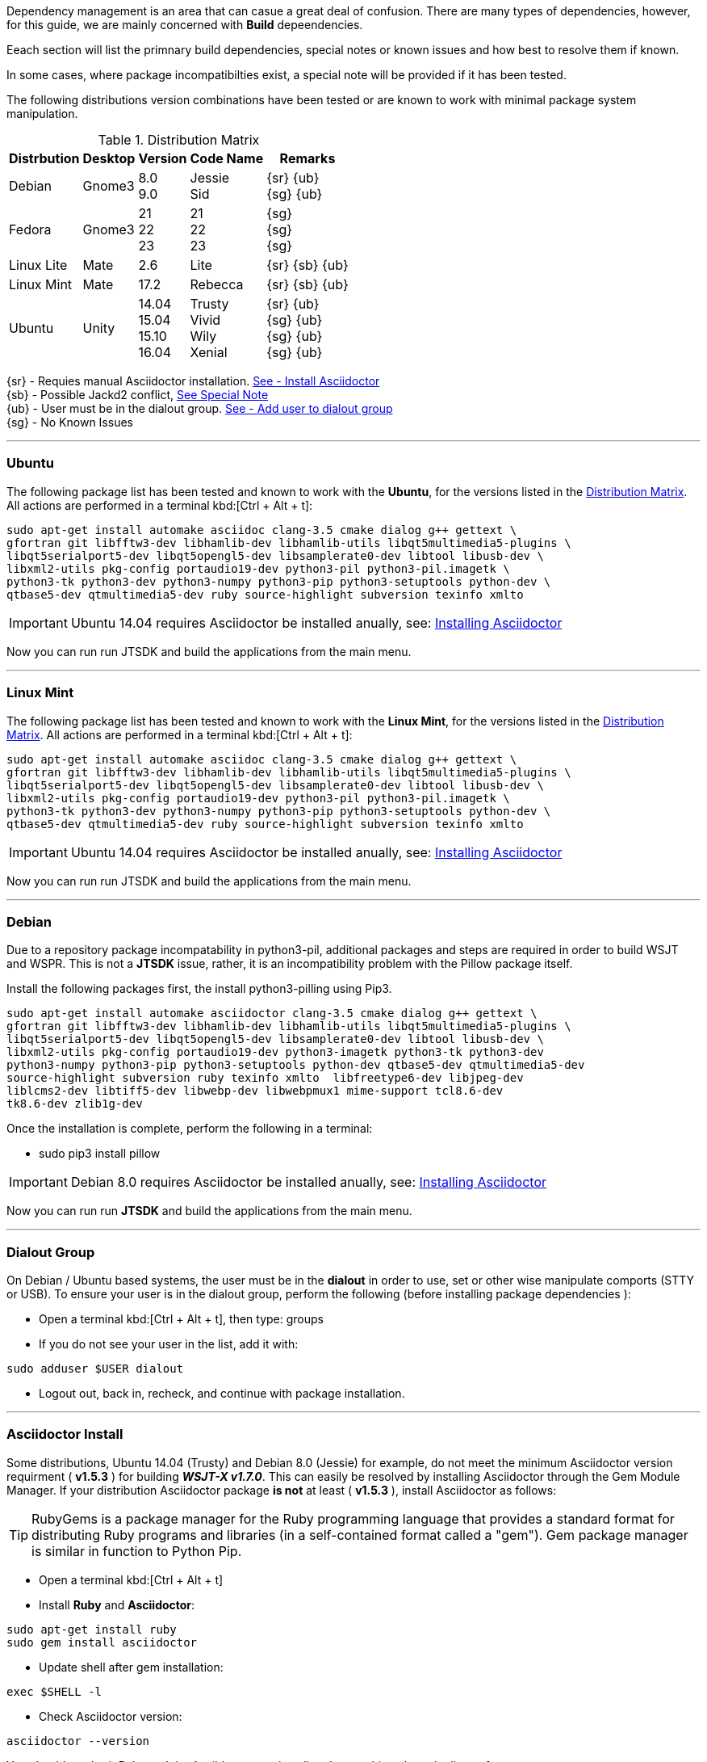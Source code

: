 Dependency management is an area that can casue a great deal of confusion. There
are many types of dependencies, however, for this guide, we are mainly concerned
with *Build* depeendencies.

Eeach section will list the primnary build dependencies, special notes or known
issues and how best to resolve them if known.

In some cases, where package incompatibilties exist, a special note will be
provided if it has been tested. 

The following distributions version combinations have been tested or are known to
work with minimal package system manipulation.

[[LINUX_DISTRO_MATRIX]]
.Distribution Matrix
[cols="1,^1,^1,^1,^1", options="header, autowidth"]
|===
|Distrbution|Desktop|Version|Code Name|Remarks

|Debian
|Gnome3
|8.0 +
9.0
|Jessie +
Sid
|
{sr} {ub} +
{sg} {ub}

|Fedora
|Gnome3
|21 +
22 +
23 +
|21 +
22 +
23 +
|{sg} +
{sg} +
{sg}

|Linux Lite
|Mate
|2.6
|Lite
|
{sr} {sb} {ub}

|Linux Mint
|Mate
|17.2
|Rebecca
|
{sr} {sb} {ub}

|Ubuntu
|Unity
|
14.04 +
15.04 +
15.10 +
16.04
|
Trusty +
Vivid +
Wily +
Xenial
|
{sr} {ub} +
{sg} {ub} +
{sg} {ub} +
{sg} {ub}
|===

{sr} - Requies manual Asciidoctor installation. <<ASCIIDOCTOR_INSTALL,See - Install Asciidoctor>> +
{sb} - Possible Jackd2 conflict, <<JACKD2_NOTE,See Special Note>> +
{ub} - User must be in the dialout group. <<DIAOUT_GROUP,See - Add user to dialout group>> +
{sg} - No Known Issues

'''

=== Ubuntu
The following package list has been tested and known to work with the *Ubuntu*,
for the versions listed in the <<LINUX_DISTRO_MATRIX,Distribution Matrix>>.
All actions are performed in a terminal kbd:[Ctrl + Alt + t]:

-----
sudo apt-get install automake asciidoc clang-3.5 cmake dialog g++ gettext \
gfortran git libfftw3-dev libhamlib-dev libhamlib-utils libqt5multimedia5-plugins \
libqt5serialport5-dev libqt5opengl5-dev libsamplerate0-dev libtool libusb-dev \
libxml2-utils pkg-config portaudio19-dev python3-pil python3-pil.imagetk \
python3-tk python3-dev python3-numpy python3-pip python3-setuptools python-dev \
qtbase5-dev qtmultimedia5-dev ruby source-highlight subversion texinfo xmlto
-----

[[UBUNTU_SPRCIAL_INSTRUCTIONS]]
[IMPORTANT]
====
Ubuntu 14.04 requires Asciidoctor be installed anually, see:
<<ASCIIDOCTOR_INSTALL, Installing Asciidoctor>>
====

Now you can run run JTSDK and build the applications from the main menu.

'''

=== Linux Mint

The following package list has been tested and known to work with the
*Linux Mint*, for the versions listed in the <<LINUX_DISTRO_MATRIX,Distribution Matrix>>.
All actions are performed in a terminal kbd:[Ctrl + Alt + t]:

-----
sudo apt-get install automake asciidoc clang-3.5 cmake dialog g++ gettext \
gfortran git libfftw3-dev libhamlib-dev libhamlib-utils libqt5multimedia5-plugins \
libqt5serialport5-dev libqt5opengl5-dev libsamplerate0-dev libtool libusb-dev \
libxml2-utils pkg-config portaudio19-dev python3-pil python3-pil.imagetk \
python3-tk python3-dev python3-numpy python3-pip python3-setuptools python-dev \
qtbase5-dev qtmultimedia5-dev ruby source-highlight subversion texinfo xmlto
-----

[[MINT_SPRCIAL_INSTRUCTIONS]]
[IMPORTANT]
====
Ubuntu 14.04 requires Asciidoctor be installed anually, see:
<<ASCIIDOCTOR_INSTALL, Installing Asciidoctor>>
====

Now you can run run JTSDK and build the applications from the main menu.

'''

=== Debian

Due to a repository package incompatability in python3-pil, additional packages
and steps are required in order to build WSJT and WSPR. This is not a *JTSDK*
issue, rather, it is an incompatibility problem with the Pillow package itself.

Install the following packages first, the install python3-pilling using Pip3.

-----
sudo apt-get install automake asciidoctor clang-3.5 cmake dialog g++ gettext \
gfortran git libfftw3-dev libhamlib-dev libhamlib-utils libqt5multimedia5-plugins \
libqt5serialport5-dev libqt5opengl5-dev libsamplerate0-dev libtool libusb-dev \
libxml2-utils pkg-config portaudio19-dev python3-imagetk python3-tk python3-dev
python3-numpy python3-pip python3-setuptools python-dev qtbase5-dev qtmultimedia5-dev
source-highlight subversion ruby texinfo xmlto  libfreetype6-dev libjpeg-dev
liblcms2-dev libtiff5-dev libwebp-dev libwebpmux1 mime-support tcl8.6-dev
tk8.6-dev zlib1g-dev
-----

Once the installation is complete, perform the following in a terminal:

* sudo pip3 install pillow

[[DEBIAN_SPRCIAL_INSTRUCTIONS]]
[IMPORTANT]
====
Debian 8.0 requires Asciidoctor be installed anually, see:
<<ASCIIDOCTOR_INSTALL, Installing Asciidoctor>>
====

Now you can run run *JTSDK* and build the applications from the main menu.

'''

[[DIAOUT_GROUP]]
=== Dialout Group

On Debian / Ubuntu based systems, the user must be in the *dialout*
in order to use, set or other wise manipulate comports (STTY or USB). To ensure
your user is in the dialout group, perform the following  (before installing
package dependencies ):

====
* Open a terminal kbd:[Ctrl + Alt + t], then type: groups
* If you do not see your user in the list, add it with:
-----
sudo adduser $USER dialout 
-----
* Logout out, back in, recheck, and continue with package installation.
====

'''

[[ASCIIDOCTOR_INSTALL]]
=== Asciidoctor Install
Some distributions, Ubuntu 14.04 (Trusty) and Debian 8.0 (Jessie) for example,
do not meet the minimum Asciidoctor version requirment ( *v1.5.3* ) for building
**_WSJT-X v1.7.0_**. This can easily be resolved by installing Asciidoctor
through the Gem Module Manager. If your distribution Asciidoctor package *is not*
at least ( *v1.5.3* ), install Asciidoctor as follows:

TIP: RubyGems is a package manager for the Ruby programming language that
provides a standard format for distributing Ruby programs and libraries (in
a self-contained format called a "gem"). Gem package manager is similar in
function to Python Pip.

====
* Open a terminal kbd:[Ctrl + Alt + t]
* Install *Ruby* and *Asciidoctor*:
-----
sudo apt-get install ruby
sudo gem install asciidoctor
-----
* Update shell after gem installation:
-----
exec $SHELL -l
-----
* Check Asciidoctor version:
-----
asciidoctor --version
-----

You should see both Ruby and the Asciidoctor versions listed, something
along the lines of:

-----
Asciidoctor 1.5.3 [http://asciidoctor.org]
Runtime Environment (ruby 1.9.3p484 (2013-11-22 revision 43786) [x86_64-linux])
(lc:UTF-8 fs:UTF-8 in:- ex:UTF-8)
-----
====

'''

[[JACKD2_NOTE]]
=== Jackd2 Specail Note
On some Debian / Ubuntu distributions, during the installation of portaudio19-dev,
Jack2 may be uninsatalled. If you are using Jackd2 for other applications, you
should be able to re-install it without affecting the portaudio19-dev package.

